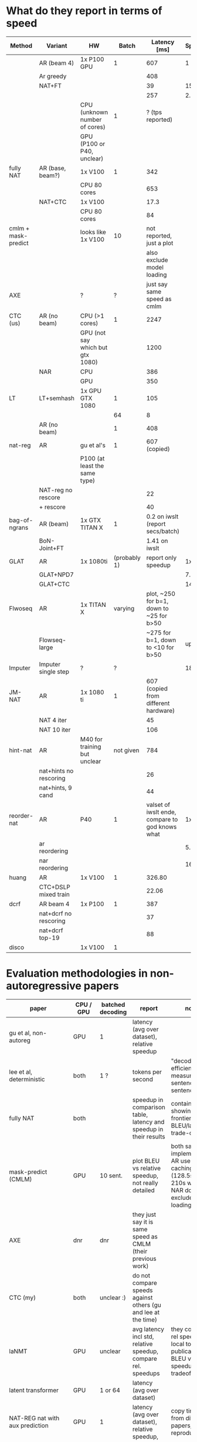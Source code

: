 
* What do they report in terms of speed

  | Method                              | Variant                | HW                               |        Batch |                                    Latency [ms] |  Speedup |
  |-------------------------------------+------------------------+----------------------------------+--------------+-------------------------------------------------+----------|
  | \citet{gu2017nonautoregressive}     | AR (beam 4)            | 1x P100 GPU                      |            1 |                                             607 |        1 |
  |                                     | Ar greedy              |                                  |              |                                             408 |          |
  |                                     | NAT+FT                 |                                  |              |                                              39 |     15.6 |
  |                                     |                        |                                  |              |                                             257 |     2.36 |
  |-------------------------------------+------------------------+----------------------------------+--------------+-------------------------------------------------+----------|
  | \citet{lee-etal-2018-deterministic} |                        | CPU (unknown number of cores)    |            1 |                                ? (tps reported) |          |
  |                                     |                        | GPU (P100 or P40, unclear)       |              |                                                 |          |
  |-------------------------------------+------------------------+----------------------------------+--------------+-------------------------------------------------+----------|
  | fully NAT                           | AR (base, beam?)       | 1x V100                          |            1 |                                             342 |          |
  |                                     |                        | CPU 80 cores                     |              |                                             653 |          |
  |                                     | NAT+CTC                | 1x V100                          |              |                                            17.3 |          |
  |                                     |                        | CPU 80 cores                     |              |                                              84 |          |
  |-------------------------------------+------------------------+----------------------------------+--------------+-------------------------------------------------+----------|
  | cmlm + mask-predict                 |                        | looks like 1x V100               |           10 |                       not reported, just a plot |          |
  |                                     |                        |                                  |              |                      also exclude model loading |          |
  |-------------------------------------+------------------------+----------------------------------+--------------+-------------------------------------------------+----------|
  | AXE                                 |                        | ?                                |            ? |                     just say same speed as cmlm |          |
  |-------------------------------------+------------------------+----------------------------------+--------------+-------------------------------------------------+----------|
  | CTC (us)                            | AR (no beam)           | CPU (>1 cores)                   |            1 |                                            2247 |          |
  |                                     |                        | GPU (not say which but gtx 1080) |              |                                            1200 |          |
  |                                     | NAR                    | CPU                              |              |                                             386 |          |
  |                                     |                        | GPU                              |              |                                             350 |          |
  |-------------------------------------+------------------------+----------------------------------+--------------+-------------------------------------------------+----------|
  | LT                                  | LT+semhash             | 1x GPU GTX 1080                  |            1 |                                             105 |          |
  |                                     |                        |                                  |           64 |                                               8 |          |
  |                                     | AR (no beam)           |                                  |            1 |                                             408 |          |
  |-------------------------------------+------------------------+----------------------------------+--------------+-------------------------------------------------+----------|
  | nat-reg                             | AR                     | gu et al's                       |            1 |                                    607 (copied) |          |
  |                                     |                        | P100 (at least the same type)    |              |                                                 |          |
  |                                     | NAT-reg no rescore     |                                  |              |                                              22 |          |
  |                                     | + rescore              |                                  |              |                                              40 |          |
  |-------------------------------------+------------------------+----------------------------------+--------------+-------------------------------------------------+----------|
  | bag-of-ngrans                       | AR (beam)              | 1x GTX TITAN X                   |            1 |                0.2 on iwslt (report secs/batch) |          |
  |                                     | BoN-Joint+FT           |                                  |              |                                   1.41 on iwslt |          |
  |-------------------------------------+------------------------+----------------------------------+--------------+-------------------------------------------------+----------|
  | GLAT                                | AR                     | 1x 1080ti                        | (probably 1) |                             report only speedup |       1x |
  |                                     | GLAT+NPD7              |                                  |              |                                                 |     7.9x |
  |                                     | GLAT+CTC               |                                  |              |                                                 |    14.6x |
  |-------------------------------------+------------------------+----------------------------------+--------------+-------------------------------------------------+----------|
  | Flwoseq                             | AR                     | 1x TITAN X                       |      varying |        plot, ~250 for b=1, down to ~25 for b>50 |          |
  |                                     | Flowseq-large          |                                  |              |              ~275 for b=1, down to <10 for b>50 | up to 4x |
  |-------------------------------------+------------------------+----------------------------------+--------------+-------------------------------------------------+----------|
  | Imputer                             | Imputer single step    | ?                                |            ? |                                                 |    18.6x |
  |-------------------------------------+------------------------+----------------------------------+--------------+-------------------------------------------------+----------|
  | JM-NAT                              | AR                     | 1x 1080 ti                       |            1 |            607 (copied from different hardware) |          |
  |                                     | NAT 4 iter             |                                  |              |                                              45 |          |
  |                                     | NAT 10 iter            |                                  |              |                                             106 |          |
  |-------------------------------------+------------------------+----------------------------------+--------------+-------------------------------------------------+----------|
  | hint-nat                            | AR                     | M40 for training but unclear     |    not given |                                             784 |          |
  |                                     | nat+hints no rescoring |                                  |              |                                              26 |          |
  |                                     | nat+hints, 9 cand      |                                  |              |                                              44 |          |
  |-------------------------------------+------------------------+----------------------------------+--------------+-------------------------------------------------+----------|
  | reorder-nat                         | AR                     | P40                              |            1 | valset of iwslt ende, compare to god knows what |       1x |
  |                                     | ar reordering          |                                  |              |                                                 |    5.96x |
  |                                     | nar reordering         |                                  |              |                                                 |   16.11x |
  |-------------------------------------+------------------------+----------------------------------+--------------+-------------------------------------------------+----------|
  | huang                               | AR                     | 1x V100                          |            1 |                                          326.80 |          |
  |                                     | CTC+DSLP mixed train   |                                  |              |                                           22.06 |          |
  |-------------------------------------+------------------------+----------------------------------+--------------+-------------------------------------------------+----------|
  | dcrf                                | AR beam 4              | 1x P100                          |            1 |                                             387 |          |
  |                                     | nat+dcrf no rescoring  |                                  |              |                                              37 |          |
  |                                     | nat+dcrf top-19        |                                  |              |                                              88 |          |
  |-------------------------------------+------------------------+----------------------------------+--------------+-------------------------------------------------+----------|
  | disco                               |                        | 1x V100                          |            1 |                                                 |          |





* Evaluation methodologies in non-autoregressive papers


#+ATTR_LATEX: :booktabs
 | paper                             | CPU / GPU | batched decoding | report                                                            | notes                                                                                                                                    |
 |-----------------------------------+-----------+------------------+-------------------------------------------------------------------+------------------------------------------------------------------------------------------------------------------------------------------|
 | gu et al, non-autoreg             | GPU       | 1                | latency (avg over dataset), relative speedup                      |                                                                                                                                          |
 | lee et al, deterministic          | both      | 1 ?              | tokens per second                                                 | "decoding efficiency is measured sentence-by-sentence"                                                                                   |
 | fully NAT                         | both      |                  | speedup in comparison table, latency and speedup in their results | contains plot showing pareto frontier of BLEU/latency trade-off                                                                          |
 | mask-predict (CMLM)               | GPU       | 10 sent.         | plot BLEU vs relative speedup, not really detailed                | both same implementation, AR use state caching (128.5s with, 210s without), NAR does not; exclude model loading                          |
 | AXE                               | dnr       | dnr              | they just say it is same speed as CMLM (their previous work)      |                                                                                                                                          |
 | CTC (my)                          | both      | unclear :)       | do not compare speeds against others (gu and lee at the time)     |                                                                                                                                          |
 | laNMT                             | GPU       | unclear          | avg latency incl std, relative speedup, compare rel. speedups     | they compare rel speedups local to a given publication; plot BLEU v. speedup tradeoff                                                    |
 | latent transformer                | GPU       | 1 or 64          | latency (avg over dataset)                                        |                                                                                                                                          |
 | NAT-REG nat with aux prediction   | GPU       | 1                | latency (avg over dataset), relative speedup,                     | copy times from different papers, some reproduction                                                                                      |
 | bag-of-ngrams  shao2020minimizing | GPU       | 1 (sent-by-sent) | relative speedup, seconds-per-batch in one setting;               | compare relative speedups under different settings (copy gu et al's 15,6x; copmare lee's speedup that they compute out of tokens/second) |
 | GLAT (qian et al 2008 glancing)   | GPU       | unclear          | relative speedup,                                                 | no abs times; relative to numbers reported on different hardware                                                                         |
 | flowSeq (ma et al)                | GPU       | varying          | latency plots                                                     | plot batch size vs latency, length vs latency                                                                                            |
 | imputer/ctc (saharia et al)       | unclear   | unclear          | relative speedup                                                  |                                                                                                                                          |
 | JM-NAT                            | GPU       | 1                | latency, relative speedup                                         | copy times from different papers, some reproduction                                                                                      |
 | hint-NAT                          | GPU       | 1                | latency, relative speedup                                         | some measured on reproduction, some copied (but absolute times, speedups compared to their baselines)                                    |
 | reorder-NAT                       | GPU       | 1                | relative speedup, NO latency                                      |                                                                                                                                          |
 | huang                             | GPU       | 1                | latency and relative speedup                                      |                                                                                                                                          |
 |-----------------------------------+-----------+------------------+-------------------------------------------------------------------+------------------------------------------------------------------------------------------------------------------------------------------|


 ** Notes

   - CMLM: the absolute numbers can be reconstructed using the information in
     the paper. (i.e. assuming that rel. speedup 1x is 128.5 seconds).

   - noisy parallel decoding: create many candidates, rescore using AR
     transformer (scoring is cheap with transformer).

   - in flowseq, they find that increased batch size helps non-autoregressive
     models more than it helps autoregressive models

   - insertion transformer, kermit, SMART, do not report latency

   - even though mostly single GPU with batch size 1, the GPUs themselves
     differ, so is the underlying hardware the research teams have at their
     disposal


* AR Baselines

  | paper                 | architecture       | copied?       | score wmt14 ende | score wmt14 deen |
  |-----------------------+--------------------+---------------+------------------+------------------|
  | Vaswani et al         | base beam 4        |               |            27.30 |              N/A |
  |                       | big  beam 4        |               |            28.40 |              N/A |
  |-----------------------+--------------------+---------------+------------------+------------------|
  | Gu et al              | base, greedy       |               |            22.71 |            26.39 |
  |                       | base, beam 4       |               |            23.45 |            27.02 |
  | Lee et al             | base, greedy       |               |            23.77 |            28.15 |
  |                       | base, beam 4       |               |            24.57 |            28.47 |
  |-----------------------+--------------------+---------------+------------------+------------------|
  | fully NAT             | base ?             |               |            27.48 |            31.39 |
  |                       | base 12-1 ?        |               |            26.21 |            30.80 |
  | * unclear if beam     | base 12-1 + KD ?   |               |            27.34 |            30.95 |
  |-----------------------+--------------------+---------------+------------------+------------------|
  | mask-predict          | base beam 4        | vaswani       |            27.30 |                  |
  |                       | base               |               |            27.74 |            31.09 |
  |                       | base + KD          |               |            27.86 |            31.07 |
  |                       | big  beam 4        | vaswani       |            28.40 |                  |
  |                       | big                |               |            28.60 |            31.71 |
  |-----------------------+--------------------+---------------+------------------+------------------|
  | AXE                   | base beam 5        |               |            27.61 |            31.38 |
  |                       | base b5 + KD       |               |            27.75 |            31.30 |
  |-----------------------+--------------------+---------------+------------------+------------------|
  | LaNMT                 | base               |               |            25.60 |                  |
  |                       | base, beam 3       |               |            26.10 |                  |
  |-----------------------+--------------------+---------------+------------------+------------------|
  | Latent Transformer    | base beam 4        | vaswani       |            27.30 |                  |
  |                       | base beam 4        | gu et al      |             23.5 |                  |
  |                       | base               | gu et al      |             22.7 |                  |
  |-----------------------+--------------------+---------------+------------------+------------------|
  | NAT-REG               | base beam 4        | gu et al      |            23.45 |            27.02 |
  |                       | base beam 4        | lee et al     |            24.57 |            28.47 |
  |                       | base beam 4        | LT -> vaswani |             27.3 |                  |
  |                       | base beam 4        |               |             27.3 |            31.29 |
  |                       | weakened bb4       |               |            24.50 |                  |
  |-----------------------+--------------------+---------------+------------------+------------------|
  | Bag-of-ngrams         | base greedy        | lee et al     |            23.77 |            28.15 |
  | * UNDISCLOSED COPYING | base beam          | lee et al     |            24.57 |            28.47 |
  |-----------------------+--------------------+---------------+------------------+------------------|
  | GLAT                  | base beam 4        | vaswani       |            27.30 |                  |
  | * unclear if beam     | base ?             |               |            27.48 |            31.27 |
  |-----------------------+--------------------+---------------+------------------+------------------|
  | FlowSeq               | base beam 4        | vaswani       |            27.30 |                  |
  | * beam might be 5     | base beam 5 ?      |               |            27.16 |            31.44 |
  |-----------------------+--------------------+---------------+------------------+------------------|
  | Saharia et al         | base ?             |               |             27.8 |             31.2 |
  | * unclear beam        | big ?              |               |             29.5 |             32.2 |
  |-----------------------+--------------------+---------------+------------------+------------------|
  | JM-NAT                | 6-6 512/512 ?      |               |            28.04 |            32.69 |
  | * unclear beam        | weakened base      |               |             27.4 |            31.29 |
  |-----------------------+--------------------+---------------+------------------+------------------|
  | Hint-NAT              | LSTM               | ???           |            24.60 |                  |
  |                       | ConvS2S            | ???           |            26.43 |                  |
  | * kde vzali deen?     | base beam 4        | vaswani       |             27.3 |        31.29 ??? |
  |-----------------------+--------------------+---------------+------------------+------------------|
  | Reorder-NAT           | 6-6 512/512 beam 4 |               |            27.17 |            31.95 |
  |                       | 6-1 512/512 beam 4 |               |            25.52 |            29.31 |
  |                       | 6-gru 512/512 b4   |               |            26.27 |            30.62 |
  |-----------------------+--------------------+---------------+------------------+------------------|
  | Huang                 | base               |               |            27.48 |            31.21 |
  |-----------------------+--------------------+---------------+------------------+------------------|




  Sometimes, base means 512/512. Original base is 512/2048
